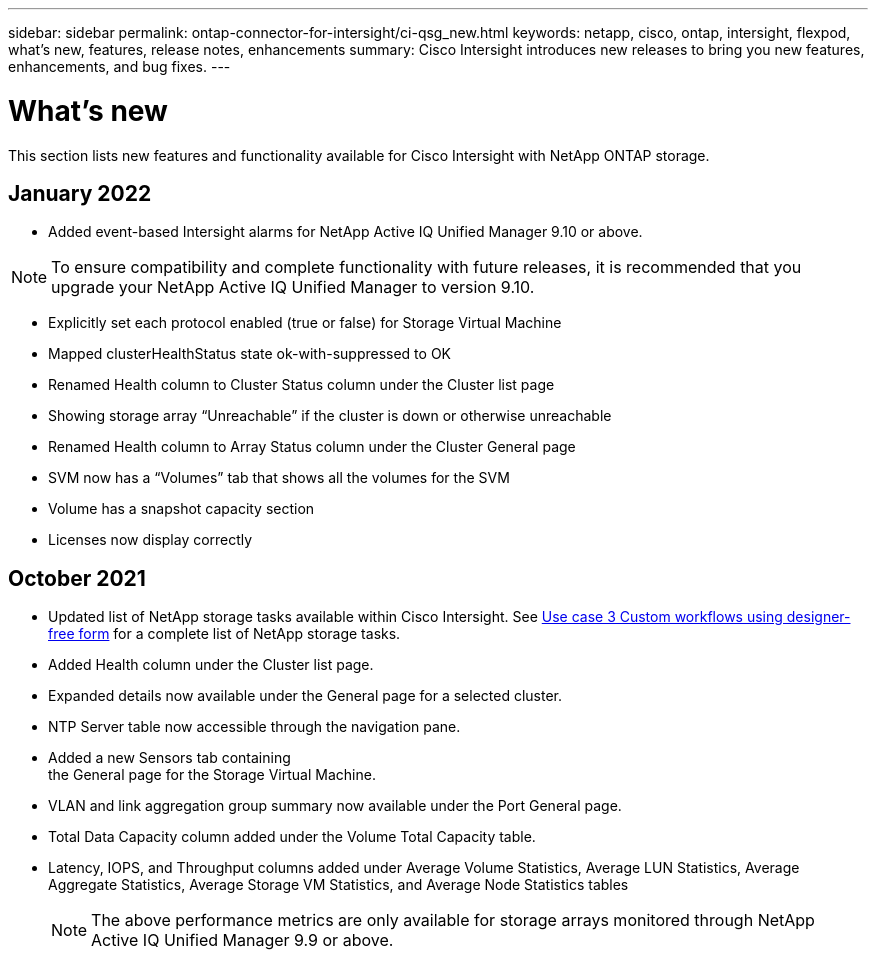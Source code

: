 ---
sidebar: sidebar
permalink: ontap-connector-for-intersight/ci-qsg_new.html
keywords: netapp, cisco, ontap, intersight, flexpod, what's new, features, release notes, enhancements
summary: Cisco Intersight introduces new releases to bring you new features, enhancements, and bug fixes.
---

= What's new
:hardbreaks:
:nofooter:
:icons: font
:linkattrs:
:imagesdir: ./../media/

This section lists new features and functionality available for Cisco Intersight with NetApp ONTAP storage.

== January 2022
* Added event-based Intersight alarms for NetApp Active IQ Unified Manager 9.10 or above.

NOTE: To ensure compatibility and complete functionality with future releases, it is recommended that you upgrade your NetApp Active IQ Unified Manager to version 9.10.

* Explicitly set each protocol enabled (true or false) for Storage Virtual Machine
* Mapped clusterHealthStatus state ok-with-suppressed to OK
* Renamed Health column to Cluster Status column under the Cluster list page
* Showing storage array “Unreachable” if the cluster is down or otherwise unreachable
* Renamed Health column to Array Status column under the Cluster General page
* SVM now has a “Volumes” tab that shows all the volumes for the SVM
* Volume has a snapshot capacity section
* Licenses now display correctly

== October 2021

* Updated list of NetApp storage tasks available within Cisco Intersight. See link:ci-qsg_use_cases.html[Use case 3 Custom workflows using designer-free form] for a complete list of NetApp storage tasks.
* Added Health column under the Cluster list page.
* Expanded details now available under the General page for a selected cluster.
* NTP Server table now accessible through the navigation pane.
* Added a new Sensors tab containing
 the General page for the Storage Virtual Machine.
* VLAN and link aggregation group summary now available under the Port General page.
* Total Data Capacity column added under the Volume Total Capacity table.
* Latency, IOPS, and Throughput columns added under Average Volume Statistics, Average LUN Statistics, Average Aggregate Statistics, Average Storage VM Statistics, and Average Node Statistics tables
+
NOTE: The above performance metrics are only available for storage arrays monitored through NetApp Active IQ Unified Manager 9.9 or above.
